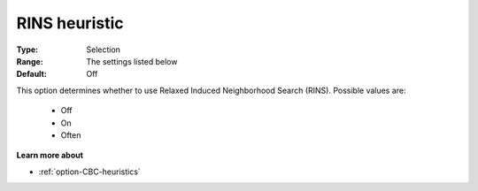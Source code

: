 .. _option-CBC-rins_heuristic:


RINS heuristic
==============



:Type:	Selection	
:Range:	The settings listed below	
:Default:	Off	



This option determines whether to use Relaxed Induced Neighborhood Search (RINS). Possible values are:



    *	Off
    *	On
    *	Often




**Learn more about** 

*	:ref:`option-CBC-heuristics`  
